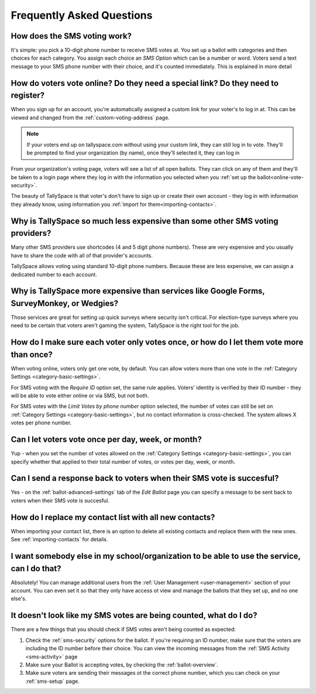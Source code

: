 Frequently Asked Questions
===========================

How does the SMS voting work?
---------------------------------------------------------------------------------------------
It's simple: you pick a 10-digit phone number to receive SMS votes at.  You set up a ballot with categories and then choices for each category.  You assign each choice an *SMS Option* which can be a number or word.  Voters send a text message to your SMS phone number with their choice, and it's counted immediately.  This is explained in more detail 

How do voters vote online? Do they need a special link? Do they need to register?
---------------------------------------------------------------------------------------------
When you sign up for an account, you're automatically assigned a custom link for your voter's to log in at.  This can be viewed and changed from the :ref:`custom-voting-address` page. 

.. note:: If your voters end up on tallyspace.com without using your custom link, they can still log in to vote.  They'll be prompted to find your organization (by name), once they'll selected it, they can log in

From your organization's voting page, voters will see a list of all open ballots.  They can click on any of them and they'll be taken to a login page where they log in with the information you selected when you :ref:`set up the ballot<online-vote-security>`.

The beauty of TallySpace is that voter's don't have to sign up or create their own account - they log in with information they already know, using information you :ref:`import for them<importing-contacts>`. 


Why is TallySpace so much less expensive than some other SMS voting providers?
---------------------------------------------------------------------------------------------
Many other SMS providers use shortcodes (4 and 5 digit phone numbers).  These are very expensive and you usually have to share the code with all of that provider's accounts.

TallySpace allows voting using standard 10-digit phone numbers.  Because these are less expensive, we can assign a dedicated number to each account.

Why is TallySpace more expensive than services like Google Forms, SurveyMonkey, or Wedgies?
---------------------------------------------------------------------------------------------
Those services are great for setting up quick surveys where security isn't critical.  For election-type surveys where you need to be certain that voters aren't gaming the system, TallySpace is the right tool for the job.

How do I make sure each voter only votes once, or how do I let them vote more than once?
---------------------------------------------------------------------------------------------
When voting online, voters only get one vote, by default.  You can allow voters more than one vote in the :ref:`Category Settings <category-basic-settings>`.

For SMS voting with the *Require ID* option set, the same rule applies.  Voters' identity is verified by their ID number - they will be able to vote either online or via SMS, but not both.  

For SMS votes with the *Limit Votes by phone number* option selected, the number of votes can still be set on :ref:`Category Settings <category-basic-settings>`, but no contact information is cross-checked.  The system allows X votes per phone number.

Can I let voters vote once per day, week, or month?
---------------------------------------------------------------------------------------------
Yup - when you set the number of votes allowed on the :ref:`Category Settings <category-basic-settings>`, you can specify whether that applied to their total number of votes, or votes per day, week, or month.

Can I send a response back to voters when their SMS vote is succesful?
---------------------------------------------------------------------------------------------
Yes - on the :ref:`ballot-advanced-settings` tab of the *Edit Ballot* page you can specify a message to be sent back to voters when their SMS vote is succesful.


How do I replace my contact list with all new contacts? 
---------------------------------------------------------------------------------------------
When importing your contact list, there is an option to delete all existing contacts and replace them with the new ones.  See :ref:`importing-contacts` for details.

I want somebody else in my school/organization to be able to use the service, can I do that?
---------------------------------------------------------------------------------------------
Absolutely!  You can manage additional users from the :ref:`User Management <user-management>` section of your account.  You can even set it so that they only have access ot view and manage the ballots that they set up, and no one else's. 

It doesn't look like my SMS votes are being counted, what do I do?
---------------------------------------------------------------------------------------------
There are a few things that you should check if SMS votes aren't being counted as expected:

#. Check the :ref:`sms-security` options for the ballot. If you're requiring an ID number, make sure that the voters are including the ID number before their choice.  You can view the incoming messages from the :ref:`SMS Activity <sms-activity>` page
#. Make sure your Ballot is accepting votes, by checking the :ref:`ballot-overview`.
#. Make sure voters are sending their messages ot the correct phone number, which you can check on your :ref:`sms-setup` page.